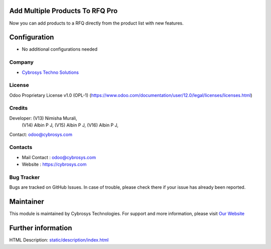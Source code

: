 .. image:: https://img.shields.io/badge/license-OPL--1-red.svg
    :target: https://www.odoo.com/documentation/user/12.0/legal/licenses/licenses.html
    :alt: License: OPL-1

Add Multiple Products To RFQ Pro
================================
Now you can add products to a RFQ directly from the product list with new features.

Configuration
=============
* No additional configurations needed

Company
-------
* `Cybrosys Techno Solutions <https://cybrosys.com/>`__

License
-------
Odoo Proprietary License v1.0 (OPL-1)
(https://www.odoo.com/documentation/user/12.0/legal/licenses/licenses.html)

Credits
-------
Developer:  (V13) Nimisha Murali,
            (V14) Albin P J,
            (V15) Albin P J,
            (V16) Albin P J,
Contact: odoo@cybrosys.com

Contacts
--------
* Mail Contact : odoo@cybrosys.com
* Website : https://cybrosys.com

Bug Tracker
-----------
Bugs are tracked on GitHub Issues. In case of trouble, please check there if your issue has already been reported.

Maintainer
==========
.. image:: https://cybrosys.com/images/logo.png
   :target: https://cybrosys.com
This module is maintained by Cybrosys Technologies.
For support and more information, please visit `Our Website <https://cybrosys.com/>`__

Further information
===================
HTML Description: `<static/description/index.html>`__
